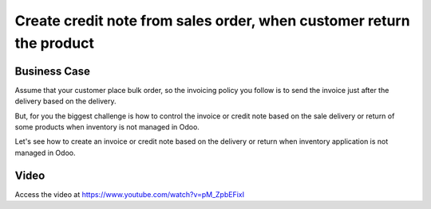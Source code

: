 .. _creditnotefromorder:

.. index::
   single: Create credit note from sales order

=====================================================================
Create credit note from sales order, when customer return the product
=====================================================================

Business Case
-------------
Assume that your customer place bulk order, so the invoicing policy you follow
is to send the invoice just after the delivery based on the delivery.

But, for you the biggest challenge is how to control the invoice or credit note
based on the sale delivery or return of some products when inventory is not
managed in Odoo.

Let's see how to create an invoice or credit note based on the delivery or return
when inventory application is not managed in Odoo.

Video
-----
Access the video at https://www.youtube.com/watch?v=pM_ZpbEFixI

.. raw:: html

    <div style="text-align: center; margin-bottom: 2em;">
    <iframe width="100%" class="youtube-video" src="https://www.youtube.com/embed/pM_ZpbEFixI" frameborder="0" allow="autoplay; encrypted-media" allowfullscreen></iframe>
    </div>

